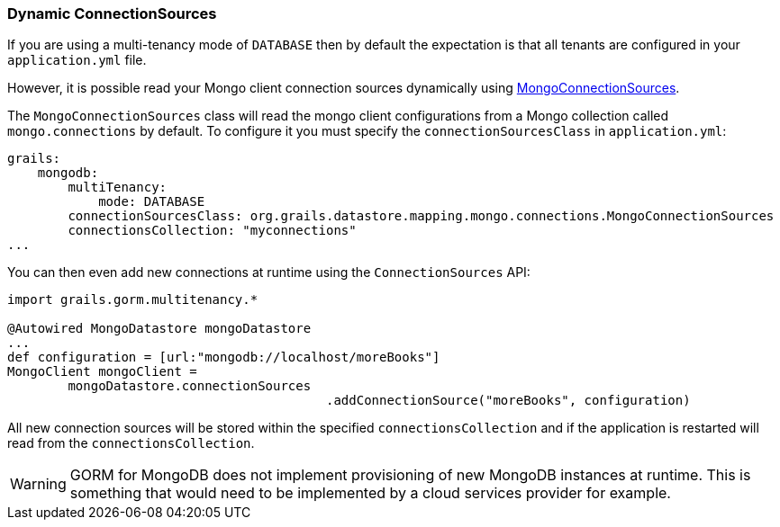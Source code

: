 === Dynamic ConnectionSources
If you are using a multi-tenancy mode of `DATABASE` then by default the expectation is that all tenants are configured in your `application.yml` file.

However, it is possible read your Mongo client connection sources dynamically using link:../api/org/grails/datastore/mapping/mongo/connections/MongoConnectionSources.html[MongoConnectionSources].

The `MongoConnectionSources` class will read the mongo client configurations from a Mongo collection called `mongo.connections` by default. To configure it you must specify the `connectionSourcesClass` in `application.yml`:

[source,yaml]
----
grails:
    mongodb:
        multiTenancy:
            mode: DATABASE
        connectionSourcesClass: org.grails.datastore.mapping.mongo.connections.MongoConnectionSources
        connectionsCollection: "myconnections"
...
----

You can then even add new connections at runtime using the `ConnectionSources` API:

[source,groovy]
----
import grails.gorm.multitenancy.*

@Autowired MongoDatastore mongoDatastore
...
def configuration = [url:"mongodb://localhost/moreBooks"]
MongoClient mongoClient =
        mongoDatastore.connectionSources
					  .addConnectionSource("moreBooks", configuration)
----

All new connection sources will be stored within the specified `connectionsCollection` and if the application is restarted will read from the `connectionsCollection`.

WARNING: GORM for MongoDB does not implement provisioning of new MongoDB instances at runtime. This is something that would need to be implemented by a cloud services provider for example.
